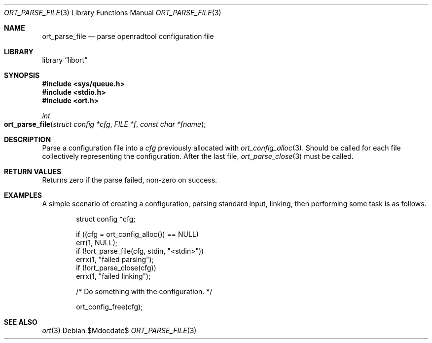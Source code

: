 .\"	$Id$
.\"
.\" Copyright (c) 2020 Kristaps Dzonsons <kristaps@bsd.lv>
.\"
.\" Permission to use, copy, modify, and distribute this software for any
.\" purpose with or without fee is hereby granted, provided that the above
.\" copyright notice and this permission notice appear in all copies.
.\"
.\" THE SOFTWARE IS PROVIDED "AS IS" AND THE AUTHOR DISCLAIMS ALL WARRANTIES
.\" WITH REGARD TO THIS SOFTWARE INCLUDING ALL IMPLIED WARRANTIES OF
.\" MERCHANTABILITY AND FITNESS. IN NO EVENT SHALL THE AUTHOR BE LIABLE FOR
.\" ANY SPECIAL, DIRECT, INDIRECT, OR CONSEQUENTIAL DAMAGES OR ANY DAMAGES
.\" WHATSOEVER RESULTING FROM LOSS OF USE, DATA OR PROFITS, WHETHER IN AN
.\" ACTION OF CONTRACT, NEGLIGENCE OR OTHER TORTIOUS ACTION, ARISING OUT OF
.\" OR IN CONNECTION WITH THE USE OR PERFORMANCE OF THIS SOFTWARE.
.\"
.Dd $Mdocdate$
.Dt ORT_PARSE_FILE 3
.Os
.Sh NAME
.Nm ort_parse_file
.Nd parse openradtool configuration file
.Sh LIBRARY
.Lb libort
.Sh SYNOPSIS
.In sys/queue.h
.In stdio.h
.In ort.h
.Ft int
.Fo ort_parse_file
.Fa "struct config *cfg"
.Fa "FILE *f"
.Fa "const char *fname"
.Fc
.Sh DESCRIPTION
Parse a configuration file into a
.Fa cfg
previously allocated with
.Xr ort_config_alloc 3 .
Should be called for each file collectively representing the configuration.
After the last file,
.Xr ort_parse_close 3
must be called.
.\" The following requests should be uncommented and used where appropriate.
.\" .Sh CONTEXT
.\" For section 9 functions only.
.Sh RETURN VALUES
Returns zero if the parse failed, non-zero on success.
.\" For sections 2, 3, and 9 function return values only.
.\" .Sh ENVIRONMENT
.\" For sections 1, 6, 7, and 8 only.
.\" .Sh FILES
.\" .Sh EXIT STATUS
.\" For sections 1, 6, and 8 only.
.Sh EXAMPLES
A simple scenario of creating a configuration, parsing standard input,
linking, then performing some task is as follows.
.Bd -literal -offset indent
struct config *cfg;

if ((cfg = ort_config_alloc()) == NULL)
  err(1, NULL);
if (!ort_parse_file(cfg, stdin, "<stdin>"))
  errx(1, "failed parsing");
if (!ort_parse_close(cfg))
  errx(1, "failed linking");

/* Do something with the configuration. */

ort_config_free(cfg);
.Ed
.\" .Sh DIAGNOSTICS
.\" For sections 1, 4, 6, 7, 8, and 9 printf/stderr messages only.
.\" .Sh ERRORS
.\" For sections 2, 3, 4, and 9 errno settings only.
.Sh SEE ALSO
.Xr ort 3
.\" .Sh STANDARDS
.\" .Sh HISTORY
.\" .Sh AUTHORS
.\" .Sh CAVEATS
.\" .Sh BUGS
